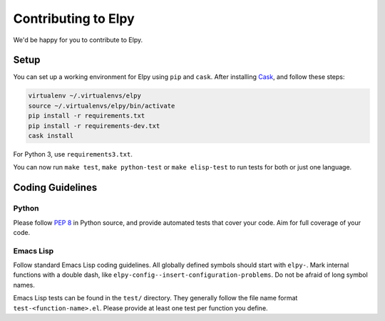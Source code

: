 ====================
Contributing to Elpy
====================

We'd be happy for you to contribute to Elpy.


Setup
=====

You can set up a working environment for Elpy using ``pip`` and
``cask``. After installing Cask_, and follow these steps:

.. code-block::

   virtualenv ~/.virtualenvs/elpy
   source ~/.virtualenvs/elpy/bin/activate
   pip install -r requirements.txt
   pip install -r requirements-dev.txt
   cask install

For Python 3, use ``requirements3.txt``.

You can now run ``make test``, ``make python-test`` or ``make
elisp-test`` to run tests for both or just one language.

.. _Cask: http://cask.readthedocs.org/en/latest/#user-guide


Coding Guidelines
=================

Python
------

Please follow `PEP 8`_ in Python source, and provide automated tests
that cover your code. Aim for full coverage of your code.

.. _PEP 8: http://legacy.python.org/dev/peps/pep-0008/


Emacs Lisp
----------

Follow standard Emacs Lisp coding guidelines. All globally defined
symbols should start with ``elpy-``. Mark internal functions with a
double dash, like ``elpy-config--insert-configuration-problems``. Do
not be afraid of long symbol names.

Emacs Lisp tests can be found in the ``test/`` directory. They
generally follow the file name format ``test-<function-name>.el``.
Please provide at least one test per function you define.
